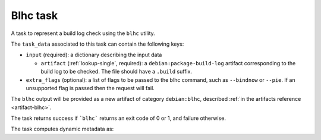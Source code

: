 .. _task-blhc:

Blhc task
---------

A task to represent a build log check using the ``blhc`` utility.

The ``task_data`` associated to this task can contain the following keys:

* ``input`` (required): a dictionary describing the input data

  * ``artifact`` (:ref:`lookup-single`, required): a
    ``debian:package-build-log`` artifact corresponding to the build log to
    be checked. The file should have a ``.build`` suffix.

* ``extra_flags`` (optional): a list of flags to be passed to the blhc
  command, such as ``--bindnow`` or ``--pie``. If an unsupported flag is
  passed then the request will fail.

The ``blhc`` output will be provided as a new artifact of category
``debian:blhc``, described :ref:`in the artifacts reference <artifact-blhc>`.

The task returns success if ```blhc``` returns an exit code of 0 or 1, and
failure otherwise.

The task computes dynamic metadata as:

.. dynamic_data::
  :method: debusine.tasks.blhc::Blhc.build_dynamic_data
